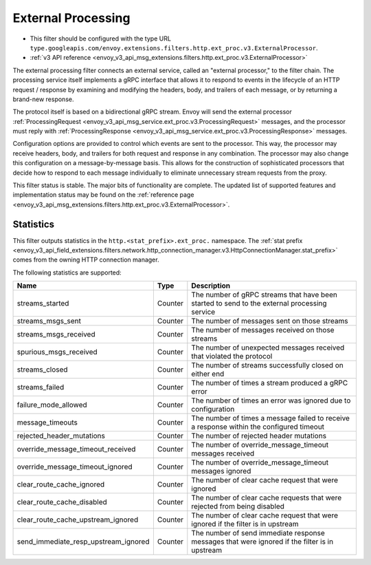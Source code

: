 .. _config_http_filters_ext_proc:

External Processing
===================
* This filter should be configured with the type URL ``type.googleapis.com/envoy.extensions.filters.http.ext_proc.v3.ExternalProcessor``.
* :ref:`v3 API reference <envoy_v3_api_msg_extensions.filters.http.ext_proc.v3.ExternalProcessor>`

The external processing filter connects an external service, called an "external processor,"
to the filter chain. The processing service itself implements a gRPC interface that allows
it to respond to events in the lifecycle of an HTTP request / response by examining
and modifying the headers, body, and trailers of each message, or by returning a brand-new response.

The protocol itself is based on a bidirectional gRPC stream. Envoy will send the
external processor
:ref:`ProcessingRequest <envoy_v3_api_msg_service.ext_proc.v3.ProcessingRequest>`
messages, and the processor must reply with
:ref:`ProcessingResponse <envoy_v3_api_msg_service.ext_proc.v3.ProcessingResponse>`
messages.

Configuration options are provided to control which events are sent to the processor.
This way, the processor may receive headers, body, and trailers for both
request and response in any combination. The processor may also change this configuration
on a message-by-message basis. This allows for the construction of sophisticated processors
that decide how to respond to each message individually to eliminate unnecessary
stream requests from the proxy.

This filter status is stable. The major bits of functionality
are complete. The updated list of supported features and implementation status may
be found on the :ref:`reference page <envoy_v3_api_msg_extensions.filters.http.ext_proc.v3.ExternalProcessor>`.


Statistics
----------
This filter outputs statistics in the
``http.<stat_prefix>.ext_proc.`` namespace. The :ref:`stat prefix
<envoy_v3_api_field_extensions.filters.network.http_connection_manager.v3.HttpConnectionManager.stat_prefix>`
comes from the owning HTTP connection manager.

The following statistics are supported:

.. csv-table::
  :header: Name, Type, Description
  :widths: auto

  streams_started, Counter, The number of gRPC streams that have been started to send to the external processing service
  streams_msgs_sent, Counter, The number of messages sent on those streams
  streams_msgs_received, Counter, The number of messages received on those streams
  spurious_msgs_received, Counter, The number of unexpected messages received that violated the protocol
  streams_closed, Counter, The number of streams successfully closed on either end
  streams_failed, Counter, The number of times a stream produced a gRPC error
  failure_mode_allowed, Counter, The number of times an error was ignored due to configuration
  message_timeouts, Counter, The number of times a message failed to receive a response within the configured timeout
  rejected_header_mutations, Counter, The number of rejected header mutations
  override_message_timeout_received, Counter, The number of override_message_timeout messages received
  override_message_timeout_ignored, Counter, The number of override_message_timeout messages ignored
  clear_route_cache_ignored, Counter, The number of clear cache request that were ignored
  clear_route_cache_disabled, Counter, The number of clear cache requests that were rejected from being disabled
  clear_route_cache_upstream_ignored, Counter, The number of clear cache request that were ignored if the filter is in upstream
  send_immediate_resp_upstream_ignored, Counter, The number of send immediate response messages that were ignored if the filter is in upstream
